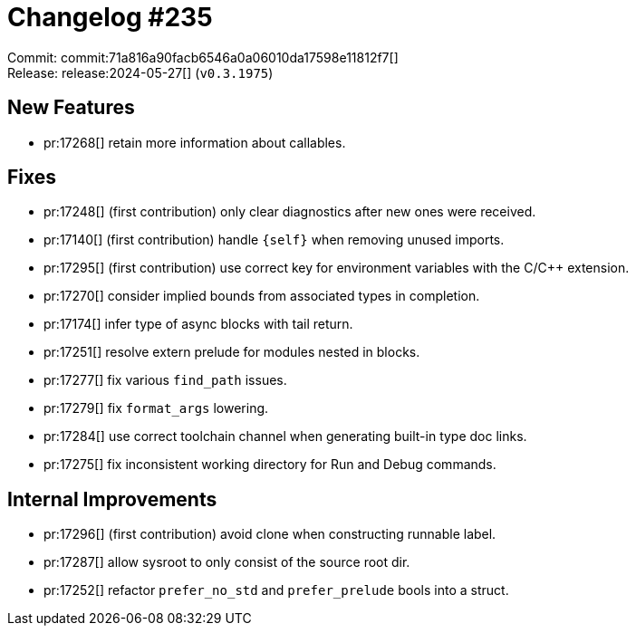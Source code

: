 = Changelog #235
:sectanchors:
:experimental:
:page-layout: post

Commit: commit:71a816a90facb6546a0a06010da17598e11812f7[] +
Release: release:2024-05-27[] (`v0.3.1975`)

== New Features

* pr:17268[] retain more information about callables.

== Fixes

* pr:17248[] (first contribution) only clear diagnostics after new ones were received.
* pr:17140[] (first contribution) handle `{self}` when removing unused imports.
* pr:17295[] (first contribution) use correct key for environment variables with the C/C++ extension.
* pr:17270[] consider implied bounds from associated types in completion.
* pr:17174[] infer type of async blocks with tail return.
* pr:17251[] resolve extern prelude for modules nested in blocks.
* pr:17277[] fix various `find_path` issues.
* pr:17279[] fix `format_args` lowering.
* pr:17284[] use correct toolchain channel when generating built-in type doc links.
* pr:17275[] fix inconsistent working directory for Run and Debug commands.

== Internal Improvements

* pr:17296[] (first contribution) avoid clone when constructing runnable label.
* pr:17287[] allow sysroot to only consist of the source root dir.
* pr:17252[] refactor `prefer_no_std` and `prefer_prelude` bools into a struct.
